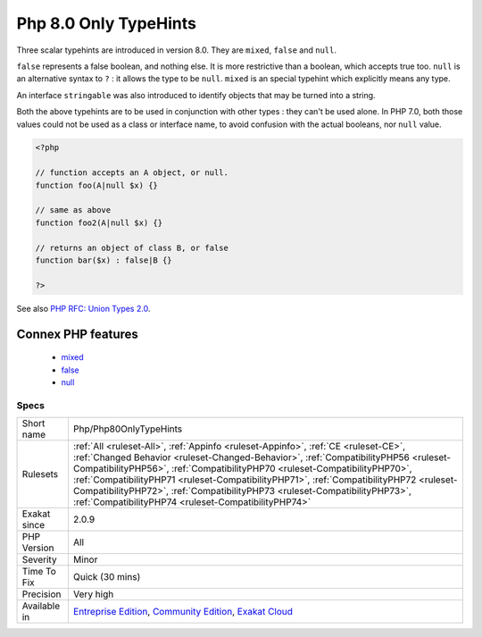 .. _php-php80onlytypehints:

.. _php-8.0-only-typehints:

Php 8.0 Only TypeHints
++++++++++++++++++++++

.. meta::
	:description:
		Php 8.0 Only TypeHints: Three scalar typehints are introduced in version 8.
	:twitter:card: summary_large_image
	:twitter:site: @exakat
	:twitter:title: Php 8.0 Only TypeHints
	:twitter:description: Php 8.0 Only TypeHints: Three scalar typehints are introduced in version 8
	:twitter:creator: @exakat
	:twitter:image:src: https://www.exakat.io/wp-content/uploads/2020/06/logo-exakat.png
	:og:image: https://www.exakat.io/wp-content/uploads/2020/06/logo-exakat.png
	:og:title: Php 8.0 Only TypeHints
	:og:type: article
	:og:description: Three scalar typehints are introduced in version 8
	:og:url: https://exakat.readthedocs.io/en/latest/Reference/Rules/Php 8.0 Only TypeHints.html
	:og:locale: en
Three scalar typehints are introduced in version 8.0. They are ``mixed``, ``false`` and ``null``. 

``false`` represents a false boolean, and nothing else. It is more restrictive than a boolean, which accepts true too. 
``null`` is an alternative syntax to ``?`` : it allows the type to be ``null``. 
``mixed`` is an special typehint which explicitly means any type.

An interface ``stringable`` was also introduced to identify objects that may be turned into a string. 

Both the above typehints are to be used in conjunction with other types : they can't be used alone.
In PHP 7.0, both those values could not be used as a class or interface name, to avoid confusion with the actual booleans, nor ``null`` value.

.. code-block:: php
   
   <?php
   
   // function accepts an A object, or null. 
   function foo(A|null $x) {}
   
   // same as above
   function foo2(A|null $x) {}
   
   // returns an object of class B, or false
   function bar($x) : false|B {}
   
   ?>

See also `PHP RFC: Union Types 2.0 <https://wiki.php.net/rfc/union_types_v2>`_.

Connex PHP features
-------------------

  + `mixed <https://php-dictionary.readthedocs.io/en/latest/dictionary/mixed.ini.html>`_
  + `false <https://php-dictionary.readthedocs.io/en/latest/dictionary/false.ini.html>`_
  + `null <https://php-dictionary.readthedocs.io/en/latest/dictionary/null.ini.html>`_


Specs
_____

+--------------+----------------------------------------------------------------------------------------------------------------------------------------------------------------------------------------------------------------------------------------------------------------------------------------------------------------------------------------------------------------------------------------------------------------------------------------------------------------------------------------+
| Short name   | Php/Php80OnlyTypeHints                                                                                                                                                                                                                                                                                                                                                                                                                                                                 |
+--------------+----------------------------------------------------------------------------------------------------------------------------------------------------------------------------------------------------------------------------------------------------------------------------------------------------------------------------------------------------------------------------------------------------------------------------------------------------------------------------------------+
| Rulesets     | :ref:`All <ruleset-All>`, :ref:`Appinfo <ruleset-Appinfo>`, :ref:`CE <ruleset-CE>`, :ref:`Changed Behavior <ruleset-Changed-Behavior>`, :ref:`CompatibilityPHP56 <ruleset-CompatibilityPHP56>`, :ref:`CompatibilityPHP70 <ruleset-CompatibilityPHP70>`, :ref:`CompatibilityPHP71 <ruleset-CompatibilityPHP71>`, :ref:`CompatibilityPHP72 <ruleset-CompatibilityPHP72>`, :ref:`CompatibilityPHP73 <ruleset-CompatibilityPHP73>`, :ref:`CompatibilityPHP74 <ruleset-CompatibilityPHP74>` |
+--------------+----------------------------------------------------------------------------------------------------------------------------------------------------------------------------------------------------------------------------------------------------------------------------------------------------------------------------------------------------------------------------------------------------------------------------------------------------------------------------------------+
| Exakat since | 2.0.9                                                                                                                                                                                                                                                                                                                                                                                                                                                                                  |
+--------------+----------------------------------------------------------------------------------------------------------------------------------------------------------------------------------------------------------------------------------------------------------------------------------------------------------------------------------------------------------------------------------------------------------------------------------------------------------------------------------------+
| PHP Version  | All                                                                                                                                                                                                                                                                                                                                                                                                                                                                                    |
+--------------+----------------------------------------------------------------------------------------------------------------------------------------------------------------------------------------------------------------------------------------------------------------------------------------------------------------------------------------------------------------------------------------------------------------------------------------------------------------------------------------+
| Severity     | Minor                                                                                                                                                                                                                                                                                                                                                                                                                                                                                  |
+--------------+----------------------------------------------------------------------------------------------------------------------------------------------------------------------------------------------------------------------------------------------------------------------------------------------------------------------------------------------------------------------------------------------------------------------------------------------------------------------------------------+
| Time To Fix  | Quick (30 mins)                                                                                                                                                                                                                                                                                                                                                                                                                                                                        |
+--------------+----------------------------------------------------------------------------------------------------------------------------------------------------------------------------------------------------------------------------------------------------------------------------------------------------------------------------------------------------------------------------------------------------------------------------------------------------------------------------------------+
| Precision    | Very high                                                                                                                                                                                                                                                                                                                                                                                                                                                                              |
+--------------+----------------------------------------------------------------------------------------------------------------------------------------------------------------------------------------------------------------------------------------------------------------------------------------------------------------------------------------------------------------------------------------------------------------------------------------------------------------------------------------+
| Available in | `Entreprise Edition <https://www.exakat.io/entreprise-edition>`_, `Community Edition <https://www.exakat.io/community-edition>`_, `Exakat Cloud <https://www.exakat.io/exakat-cloud/>`_                                                                                                                                                                                                                                                                                                |
+--------------+----------------------------------------------------------------------------------------------------------------------------------------------------------------------------------------------------------------------------------------------------------------------------------------------------------------------------------------------------------------------------------------------------------------------------------------------------------------------------------------+


